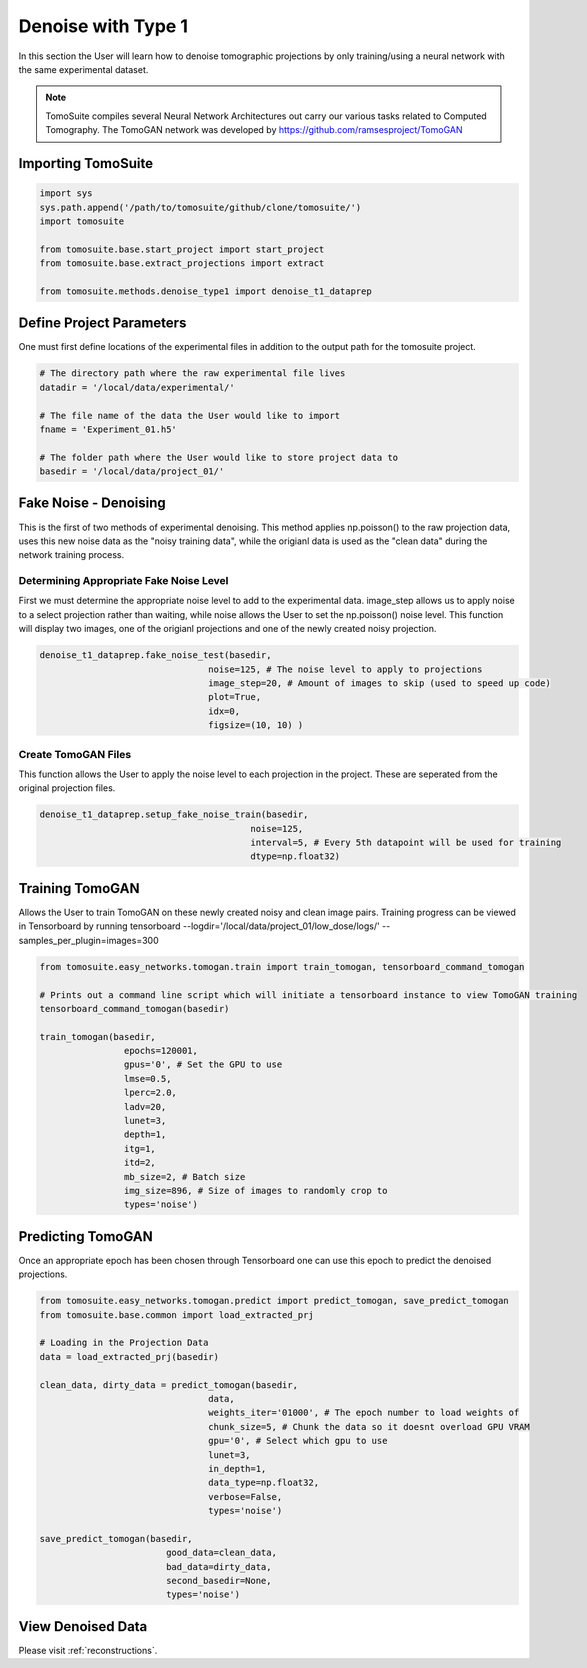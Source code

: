 ======================
 Denoise with Type 1
======================

In this section the User will learn how to denoise tomographic projections by only training/using a neural network
with the same experimental dataset. 

.. note::

    TomoSuite compiles several Neural Network Architectures out carry our various tasks related
    to Computed Tomography. The TomoGAN network was developed by
    https://github.com/ramsesproject/TomoGAN


Importing TomoSuite
===================

.. code:: python

    import sys
    sys.path.append('/path/to/tomosuite/github/clone/tomosuite/')
    import tomosuite

    from tomosuite.base.start_project import start_project
    from tomosuite.base.extract_projections import extract

    from tomosuite.methods.denoise_type1 import denoise_t1_dataprep
    
    
Define Project Parameters
=========================

One must first define locations of the experimental files in addition to
the output path for the tomosuite project.

.. code:: python

    # The directory path where the raw experimental file lives
    datadir = '/local/data/experimental/'
    
    # The file name of the data the User would like to import
    fname = 'Experiment_01.h5'
    
    # The folder path where the User would like to store project data to
    basedir = '/local/data/project_01/'
    

Fake Noise - Denoising
======================

This is the first of two methods of experimental denoising.
This method applies np.poisson() to the raw projection data, uses this new noise data as the "noisy training data",
while the origianl data is used as the "clean data" during the network training process.
        

Determining Appropriate Fake Noise Level
-----------------------------------------
First we must determine the appropriate noise level to add to the experimental data. image_step allows us to
apply noise to a select projection rather than waiting, while noise allows the User to set the np.poisson() noise level.
This function will display two images, one of the origianl projections and one of the newly created noisy projection.
    
.. code:: python

    denoise_t1_dataprep.fake_noise_test(basedir,
                                    noise=125, # The noise level to apply to projections
                                    image_step=20, # Amount of images to skip (used to speed up code)
                                    plot=True,
                                    idx=0,
                                    figsize=(10, 10) )

    
    
Create TomoGAN Files
--------------------
This function allows the User to apply the noise level to each projection in the project. These are seperated from the original projection files.
    
.. code:: python

    denoise_t1_dataprep.setup_fake_noise_train(basedir,
                                            noise=125,
                                            interval=5, # Every 5th datapoint will be used for training
                                            dtype=np.float32)
    
    
Training TomoGAN
================
Allows the User to train TomoGAN on these newly created noisy and clean image pairs. Training progress can be viewed in Tensorboard by running tensorboard --logdir='/local/data/project_01/low_dose/logs/' --samples_per_plugin=images=300

    
.. code:: python

    from tomosuite.easy_networks.tomogan.train import train_tomogan, tensorboard_command_tomogan

    # Prints out a command line script which will initiate a tensorboard instance to view TomoGAN training
    tensorboard_command_tomogan(basedir)

    train_tomogan(basedir,
                    epochs=120001,
                    gpus='0', # Set the GPU to use
                    lmse=0.5,
                    lperc=2.0, 
                    ladv=20,
                    lunet=3,
                    depth=1,
                    itg=1,
                    itd=2,
                    mb_size=2, # Batch size
                    img_size=896, # Size of images to randomly crop to
                    types='noise')
    
    
Predicting TomoGAN
==================
Once an appropriate epoch has been chosen through Tensorboard one can use this epoch to predict the denoised projections.
    
.. code:: python

    from tomosuite.easy_networks.tomogan.predict import predict_tomogan, save_predict_tomogan
    from tomosuite.base.common import load_extracted_prj

    # Loading in the Projection Data
    data = load_extracted_prj(basedir)

    clean_data, dirty_data = predict_tomogan(basedir,
                                    data,
                                    weights_iter='01000', # The epoch number to load weights of
                                    chunk_size=5, # Chunk the data so it doesnt overload GPU VRAM
                                    gpu='0', # Select which gpu to use
                                    lunet=3,
                                    in_depth=1,
                                    data_type=np.float32,
                                    verbose=False,
                                    types='noise')

    save_predict_tomogan(basedir,
                            good_data=clean_data,
                            bad_data=dirty_data,
                            second_basedir=None,
                            types='noise')


View Denoised Data
==================
Please visit :ref:`reconstructions`.
